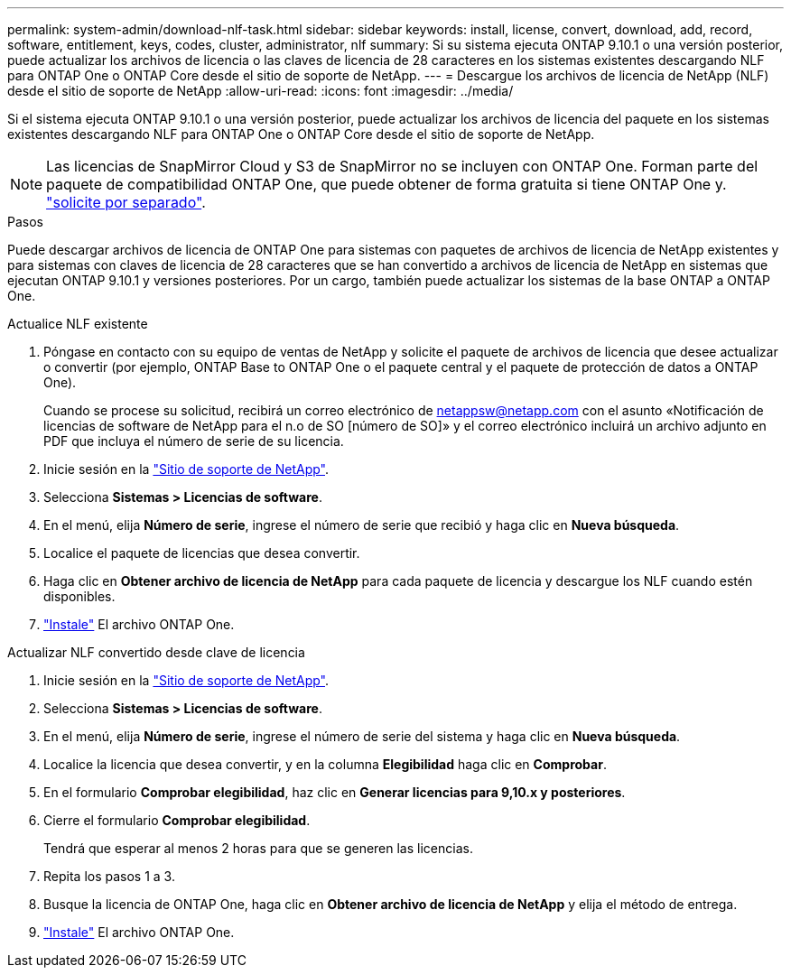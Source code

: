 ---
permalink: system-admin/download-nlf-task.html 
sidebar: sidebar 
keywords: install, license, convert, download, add, record, software, entitlement, keys, codes, cluster, administrator, nlf 
summary: Si su sistema ejecuta ONTAP 9.10.1 o una versión posterior, puede actualizar los archivos de licencia o las claves de licencia de 28 caracteres en los sistemas existentes descargando NLF para ONTAP One o ONTAP Core desde el sitio de soporte de NetApp. 
---
= Descargue los archivos de licencia de NetApp (NLF) desde el sitio de soporte de NetApp
:allow-uri-read: 
:icons: font
:imagesdir: ../media/


[role="lead"]
Si el sistema ejecuta ONTAP 9.10.1 o una versión posterior, puede actualizar los archivos de licencia del paquete en los sistemas existentes descargando NLF para ONTAP One o ONTAP Core desde el sitio de soporte de NetApp.


NOTE: Las licencias de SnapMirror Cloud y S3 de SnapMirror no se incluyen con ONTAP One. Forman parte del paquete de compatibilidad ONTAP One, que puede obtener de forma gratuita si tiene ONTAP One y. https://review.docs.netapp.com/us-en/ontap_lenida-ontap-licensing-jira1366/data-protection/install-snapmirror-cloud-license-task.html["solicite por separado"].

.Pasos
Puede descargar archivos de licencia de ONTAP One para sistemas con paquetes de archivos de licencia de NetApp existentes y para sistemas con claves de licencia de 28 caracteres que se han convertido a archivos de licencia de NetApp en sistemas que ejecutan ONTAP 9.10.1 y versiones posteriores. Por un cargo, también puede actualizar los sistemas de la base ONTAP a ONTAP One.

[role="tabbed-block"]
====
.Actualice NLF existente
--
. Póngase en contacto con su equipo de ventas de NetApp y solicite el paquete de archivos de licencia que desee actualizar o convertir (por ejemplo, ONTAP Base to ONTAP One o el paquete central y el paquete de protección de datos a ONTAP One).
+
Cuando se procese su solicitud, recibirá un correo electrónico de netappsw@netapp.com con el asunto «Notificación de licencias de software de NetApp para el n.o de SO [número de SO]» y el correo electrónico incluirá un archivo adjunto en PDF que incluya el número de serie de su licencia.

. Inicie sesión en la link:https://mysupport.netapp.com/site/["Sitio de soporte de NetApp"^].
. Selecciona *Sistemas > Licencias de software*.
. En el menú, elija *Número de serie*, ingrese el número de serie que recibió y haga clic en *Nueva búsqueda*.
. Localice el paquete de licencias que desea convertir.
. Haga clic en *Obtener archivo de licencia de NetApp* para cada paquete de licencia y descargue los NLF cuando estén disponibles.
. link:https://review.docs.netapp.com/us-en/ontap_lenida-ontap-licensing-jira1366/system-admin/install-license-task.html["Instale"] El archivo ONTAP One.


--
.Actualizar NLF convertido desde clave de licencia
--
. Inicie sesión en la link:https://mysupport.netapp.com/site/["Sitio de soporte de NetApp"^].
. Selecciona *Sistemas > Licencias de software*.
. En el menú, elija *Número de serie*, ingrese el número de serie del sistema y haga clic en *Nueva búsqueda*.
. Localice la licencia que desea convertir, y en la columna *Elegibilidad* haga clic en *Comprobar*.
. En el formulario *Comprobar elegibilidad*, haz clic en *Generar licencias para 9,10.x y posteriores*.
. Cierre el formulario *Comprobar elegibilidad*.
+
Tendrá que esperar al menos 2 horas para que se generen las licencias.

. Repita los pasos 1 a 3.
. Busque la licencia de ONTAP One, haga clic en *Obtener archivo de licencia de NetApp* y elija el método de entrega.
. link:https://review.docs.netapp.com/us-en/ontap_lenida-ontap-licensing-jira1366/system-admin/install-license-task.html["Instale"] El archivo ONTAP One.


--
====